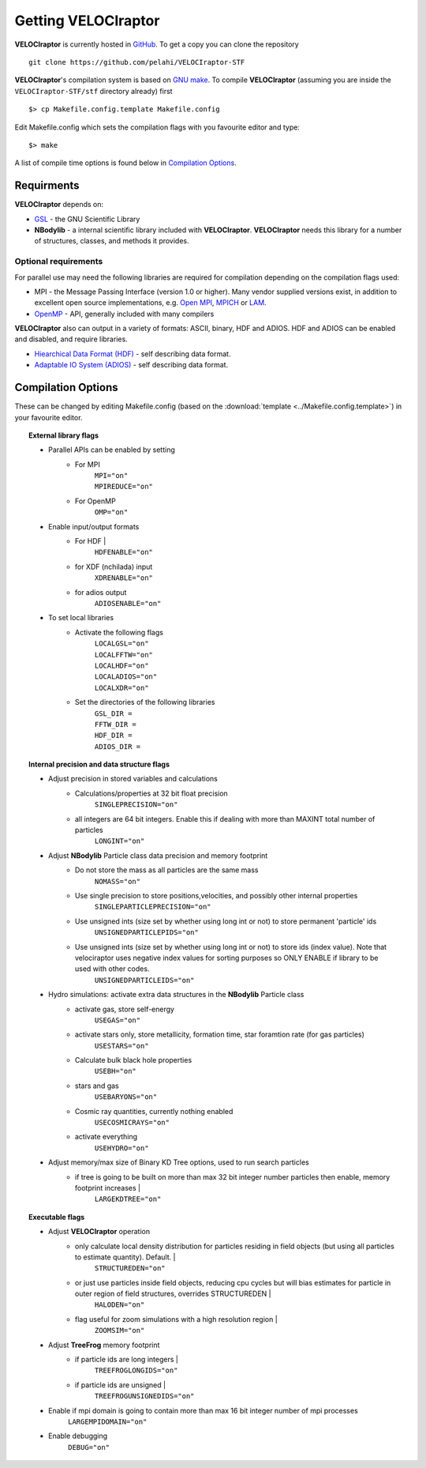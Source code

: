 .. _getting:

Getting **VELOCIraptor**
########################

**VELOCIraptor** is currently hosted in `GitHub <https://github.com/pelahi/VELOCIraptor-STF>`_.
To get a copy you can clone the repository
::
    git clone https://github.com/pelahi/VELOCIraptor-STF

**VELOCIraptor**'s compilation system is based on `GNU make <https://www.gnu.org/software/make/>`_.
To compile **VELOCIraptor** (assuming you are inside the ``VELOCIraptor-STF/stf`` directory already) first
::
    $> cp Makefile.config.template Makefile.config

Edit Makefile.config which sets the compilation flags with you favourite editor and type:
::
    $> make

A list of compile time options is found below in `Compilation Options`_.

Requirments
===========

**VELOCIraptor** depends on:

* `GSL <https://www.gnu.org/software/gsl/>`_ - the GNU Scientific Library
* **NBodylib** - a internal scientific library included with **VELOCIraptor**. **VELOCIraptor** needs this library for a number of structures, classes, and methods it provides.

Optional requirements
---------------------

For parallel use may need the following libraries are required for compilation
depending on the compilation flags used:

* MPI - the Message Passing Interface (version 1.0 or higher). Many
  vendor supplied versions exist, in addition to excellent open source
  implementations, e.g. `Open MPI <https://www.open-mpi.org/>`_, `MPICH <http://www-unix.mcs.anl.gov/mpi/mpich/>`_ or
  `LAM <http://www.lam-mpi.org/>`_.

* `OpenMP <http://www.openmp.org/>`_ - API, generally included with many compilers

**VELOCIraptor** also can output in a variety of formats: ASCII, binary, HDF and ADIOS.
HDF and ADIOS can be enabled and disabled, and require libraries.

* `Hiearchical Data Format (HDF) <https://www.hdfgroup.org/>`_ - self describing data format.
* `Adaptable IO System (ADIOS) <https://www.olcf.ornl.gov/center-projects/adios/>`_ - self describing data format.

Compilation Options
===================

These can be changed by editing Makefile.config (based on the :download:`template <../Makefile.config.template>`) in your favourite editor.

.. topic:: External library flags

    * Parallel APIs can be enabled by setting
        * For MPI
            | ``MPI="on"``
            | ``MPIREDUCE="on"``
        * For OpenMP
            ``OMP="on"``

    * Enable input/output formats
        * For HDF |
            ``HDFENABLE="on"``
        * for XDF (nchilada) input
            ``XDRENABLE="on"``
        * for adios output
            ``ADIOSENABLE="on"``

    * To set local libraries
        * Activate the following flags
            | ``LOCALGSL="on"``
            | ``LOCALFFTW="on"``
            | ``LOCALHDF="on"``
            | ``LOCALADIOS="on"``
            | ``LOCALXDR="on"``

        * Set the directories of the following libraries
            | ``GSL_DIR =``
            | ``FFTW_DIR =``
            | ``HDF_DIR =``
            | ``ADIOS_DIR =``

.. topic:: Internal precision and data structure flags

    * Adjust precision in stored variables and calculations
        * Calculations/properties at 32 bit float precision
            ``SINGLEPRECISION="on"``
        * all integers are 64 bit integers. Enable this if dealing with more than MAXINT total number of particles
            ``LONGINT="on"``

    * Adjust **NBodylib** Particle class data precision and memory footprint
        * Do not store the mass as all particles are the same mass
            ``NOMASS="on"``
        * Use single precision to store positions,velocities, and possibly other internal properties
            ``SINGLEPARTICLEPRECISION="on"``
        * Use unsigned ints (size set by whether using long int or not) to store permanent 'particle' ids
            ``UNSIGNEDPARTICLEPIDS="on"``
        * Use unsigned ints (size set by whether using long int or not) to store ids (index value). Note that velociraptor uses negative index values for sorting purposes so ONLY ENABLE if library to be used with other codes.
            ``UNSIGNEDPARTICLEIDS="on"``

    * Hydro simulations: activate extra data structures in the **NBodylib** Particle class
        * activate gas, store self-energy
            ``USEGAS="on"``
        * activate stars only, store metallicity, formation time, star foramtion rate (for gas particles)
            ``USESTARS="on"``
        * Calculate bulk black hole properties
            ``USEBH="on"``
        * stars and gas
            ``USEBARYONS="on"``
        * Cosmic ray quantities, currently nothing enabled
            ``USECOSMICRAYS="on"``
        * activate everything
            ``USEHYDRO="on"``

    * Adjust memory/max size of Binary KD Tree options, used to run search particles
        * if tree is going to be built on more than max 32 bit integer number particles then enable, memory footprint increases |
            ``LARGEKDTREE="on"``

.. topic:: Executable flags

    * Adjust **VELOCIraptor** operation
        * only calculate local density distribution for particles residing in field objects (but using all particles to estimate quantity). Default. |
            ``STRUCTUREDEN="on"``
        * or just use particles inside field objects, reducing cpu cycles but will bias estimates for particle in outer region of field structures, overrides STRUCTUREDEN |
            ``HALODEN="on"``
        * flag useful for zoom simulations with a high resolution region |
            ``ZOOMSIM="on"``
    * Adjust **TreeFrog** memory footprint
        * if particle ids are long integers |
            ``TREEFROGLONGIDS="on"``
        * if particle ids are unsigned |
            ``TREEFROGUNSIGNEDIDS="on"``
    * Enable if mpi domain is going to contain more than max 16 bit integer number of mpi processes
        ``LARGEMPIDOMAIN="on"``
    * Enable debugging
        ``DEBUG="on"``
